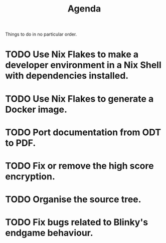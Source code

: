 #+title: Agenda

Things to do in no particular order.
* TODO Use Nix Flakes to make a developer environment in a Nix Shell with dependencies installed.
* TODO Use Nix Flakes to generate a Docker image.
* TODO Port documentation from ODT to PDF.
* TODO Fix or remove the high score encryption.
* TODO Organise the source tree.
* TODO Fix bugs related to Blinky's endgame behaviour.
